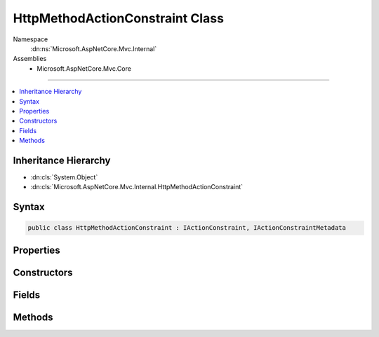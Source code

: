 

HttpMethodActionConstraint Class
================================





Namespace
    :dn:ns:`Microsoft.AspNetCore.Mvc.Internal`
Assemblies
    * Microsoft.AspNetCore.Mvc.Core

----

.. contents::
   :local:



Inheritance Hierarchy
---------------------


* :dn:cls:`System.Object`
* :dn:cls:`Microsoft.AspNetCore.Mvc.Internal.HttpMethodActionConstraint`








Syntax
------

.. code-block:: csharp

    public class HttpMethodActionConstraint : IActionConstraint, IActionConstraintMetadata








.. dn:class:: Microsoft.AspNetCore.Mvc.Internal.HttpMethodActionConstraint
    :hidden:

.. dn:class:: Microsoft.AspNetCore.Mvc.Internal.HttpMethodActionConstraint

Properties
----------

.. dn:class:: Microsoft.AspNetCore.Mvc.Internal.HttpMethodActionConstraint
    :noindex:
    :hidden:

    
    .. dn:property:: Microsoft.AspNetCore.Mvc.Internal.HttpMethodActionConstraint.HttpMethods
    
        
        :rtype: System.Collections.Generic.IEnumerable<System.Collections.Generic.IEnumerable`1>{System.String<System.String>}
    
        
        .. code-block:: csharp
    
            public IEnumerable<string> HttpMethods
            {
                get;
            }
    
    .. dn:property:: Microsoft.AspNetCore.Mvc.Internal.HttpMethodActionConstraint.Order
    
        
        :rtype: System.Int32
    
        
        .. code-block:: csharp
    
            public int Order
            {
                get;
            }
    

Constructors
------------

.. dn:class:: Microsoft.AspNetCore.Mvc.Internal.HttpMethodActionConstraint
    :noindex:
    :hidden:

    
    .. dn:constructor:: Microsoft.AspNetCore.Mvc.Internal.HttpMethodActionConstraint.HttpMethodActionConstraint(System.Collections.Generic.IEnumerable<System.String>)
    
        
    
        
        :type httpMethods: System.Collections.Generic.IEnumerable<System.Collections.Generic.IEnumerable`1>{System.String<System.String>}
    
        
        .. code-block:: csharp
    
            public HttpMethodActionConstraint(IEnumerable<string> httpMethods)
    

Fields
------

.. dn:class:: Microsoft.AspNetCore.Mvc.Internal.HttpMethodActionConstraint
    :noindex:
    :hidden:

    
    .. dn:field:: Microsoft.AspNetCore.Mvc.Internal.HttpMethodActionConstraint.HttpMethodConstraintOrder
    
        
        :rtype: System.Int32
    
        
        .. code-block:: csharp
    
            public static readonly int HttpMethodConstraintOrder
    

Methods
-------

.. dn:class:: Microsoft.AspNetCore.Mvc.Internal.HttpMethodActionConstraint
    :noindex:
    :hidden:

    
    .. dn:method:: Microsoft.AspNetCore.Mvc.Internal.HttpMethodActionConstraint.Accept(Microsoft.AspNetCore.Mvc.ActionConstraints.ActionConstraintContext)
    
        
    
        
        :type context: Microsoft.AspNetCore.Mvc.ActionConstraints.ActionConstraintContext
        :rtype: System.Boolean
    
        
        .. code-block:: csharp
    
            public bool Accept(ActionConstraintContext context)
    

